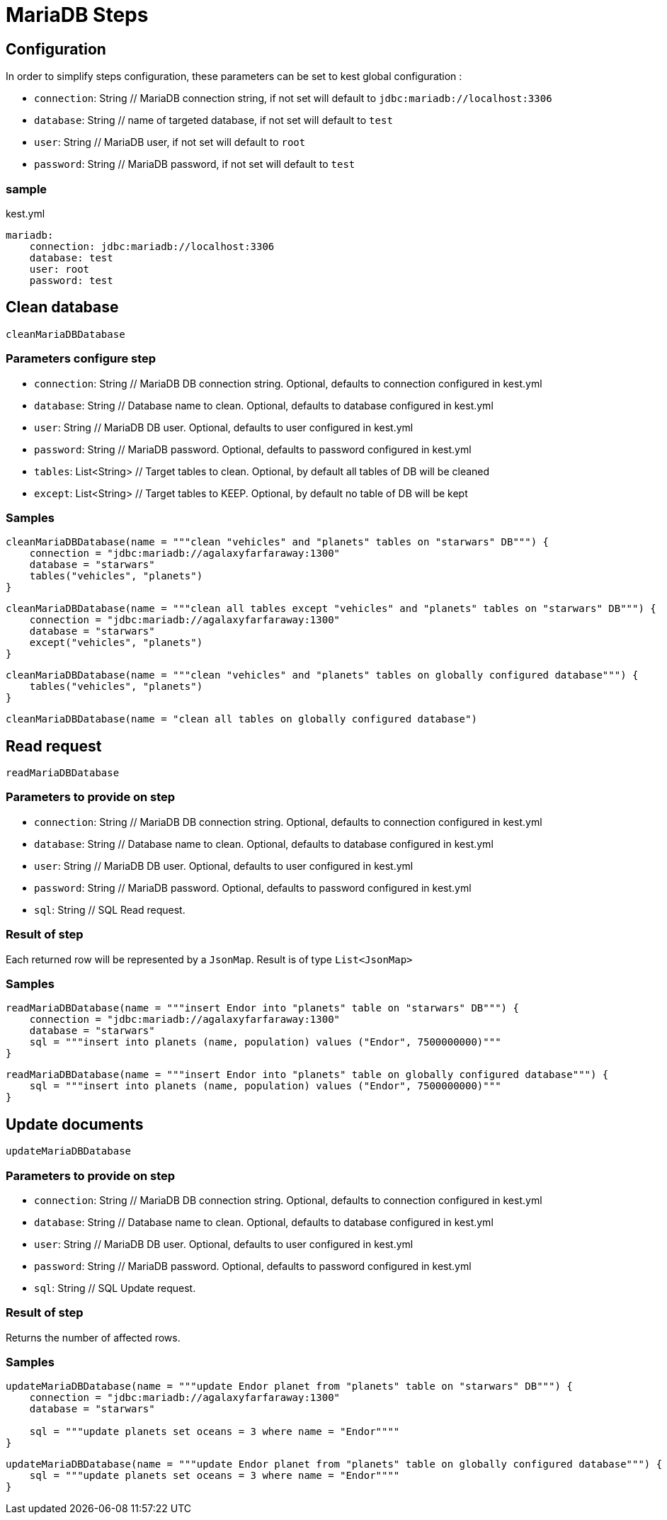 :includedir: ROOT/pages
:documentation: doc/modules/ROOT/pages/

:gitplant: http://www.plantuml.com/plantuml/proxy?src=https://raw.githubusercontent.com/lemfi/kest/main/

= MariaDB Steps

== Configuration

In order to simplify steps configuration, these parameters can be set to kest global configuration :

* `connection`: String // MariaDB connection string, if not set will default to `jdbc:mariadb://localhost:3306`
* `database`: String // name of targeted database, if not set will default to `test`
* `user`: String // MariaDB user, if not set will default to `root`
* `password`: String // MariaDB password, if not set will default to `test`

=== sample
[source,yml, title="kest.yml"]
----
mariadb:
    connection: jdbc:mariadb://localhost:3306
    database: test
    user: root
    password: test
----

== Clean database

`cleanMariaDBDatabase`

=== Parameters configure step

* `connection`: String // MariaDB DB connection string.
Optional, defaults to connection configured in kest.yml
* `database`: String // Database name to clean.
Optional, defaults to database configured in kest.yml
* `user`: String // MariaDB DB user.
Optional, defaults to user configured in kest.yml
* `password`: String // MariaDB password.
Optional, defaults to password configured in kest.yml
* `tables`: List<String> // Target tables to clean.
Optional, by default all tables of DB will be cleaned
* `except`: List<String> // Target tables to KEEP.
Optional, by default no table of DB will be kept

=== Samples

[source,kotlin]
----
cleanMariaDBDatabase(name = """clean "vehicles" and "planets" tables on "starwars" DB""") {
    connection = "jdbc:mariadb://agalaxyfarfaraway:1300"
    database = "starwars"
    tables("vehicles", "planets")
}
----

[source,kotlin]
----
cleanMariaDBDatabase(name = """clean all tables except "vehicles" and "planets" tables on "starwars" DB""") {
    connection = "jdbc:mariadb://agalaxyfarfaraway:1300"
    database = "starwars"
    except("vehicles", "planets")
}
----

[source,kotlin]
----
cleanMariaDBDatabase(name = """clean "vehicles" and "planets" tables on globally configured database""") {
    tables("vehicles", "planets")
}
----

[source,kotlin]
----
cleanMariaDBDatabase(name = "clean all tables on globally configured database")
----

== Read request

`readMariaDBDatabase`

=== Parameters to provide on step

* `connection`: String // MariaDB DB connection string.
Optional, defaults to connection configured in kest.yml
* `database`: String // Database name to clean.
Optional, defaults to database configured in kest.yml
* `user`: String // MariaDB DB user.
Optional, defaults to user configured in kest.yml
* `password`: String // MariaDB password.
Optional, defaults to password configured in kest.yml
* `sql`: String // SQL Read request.

=== Result of step

Each returned row will be represented by a `JsonMap`.
Result is of type `List<JsonMap>`

=== Samples

[source,kotlin]
----
readMariaDBDatabase(name = """insert Endor into "planets" table on "starwars" DB""") {
    connection = "jdbc:mariadb://agalaxyfarfaraway:1300"
    database = "starwars"
    sql = """insert into planets (name, population) values ("Endor", 7500000000)"""
}
----

[source,kotlin]
----
readMariaDBDatabase(name = """insert Endor into "planets" table on globally configured database""") {
    sql = """insert into planets (name, population) values ("Endor", 7500000000)"""
}
----

== Update documents

`updateMariaDBDatabase`

=== Parameters to provide on step

* `connection`: String // MariaDB DB connection string.
Optional, defaults to connection configured in kest.yml
* `database`: String // Database name to clean.
Optional, defaults to database configured in kest.yml
* `user`: String // MariaDB DB user.
Optional, defaults to user configured in kest.yml
* `password`: String // MariaDB password.
Optional, defaults to password configured in kest.yml
* `sql`: String // SQL Update request.

=== Result of step

Returns the number of affected rows.

=== Samples

[source,kotlin]
----
updateMariaDBDatabase(name = """update Endor planet from "planets" table on "starwars" DB""") {
    connection = "jdbc:mariadb://agalaxyfarfaraway:1300"
    database = "starwars"

    sql = """update planets set oceans = 3 where name = "Endor""""
}
----

[source,kotlin]
----
updateMariaDBDatabase(name = """update Endor planet from "planets" table on globally configured database""") {
    sql = """update planets set oceans = 3 where name = "Endor""""
}
----
